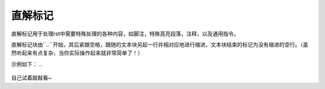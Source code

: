 直解标记
#########

直解标记用于处理rst中需要特殊处理的各种内容，如脚注，特殊高亮段落，注释，以及通用指令。

直解标记块由``..``开始，其后紧跟空格，跟随的文本块另起一行并相对应地进行缩进，文本块结束的标记为没有缩进的空行。（虽然听起来有点复杂，当你实际操作起来就非常简单了！）

示例如下：
.. 
  .. 
    这是直解标记下的文本块。/
    文本块都要缩进噢!
    如果要结束这一特殊的文本块，记得要以没有缩进的空行结尾~
   

自己试着敲敲看~
